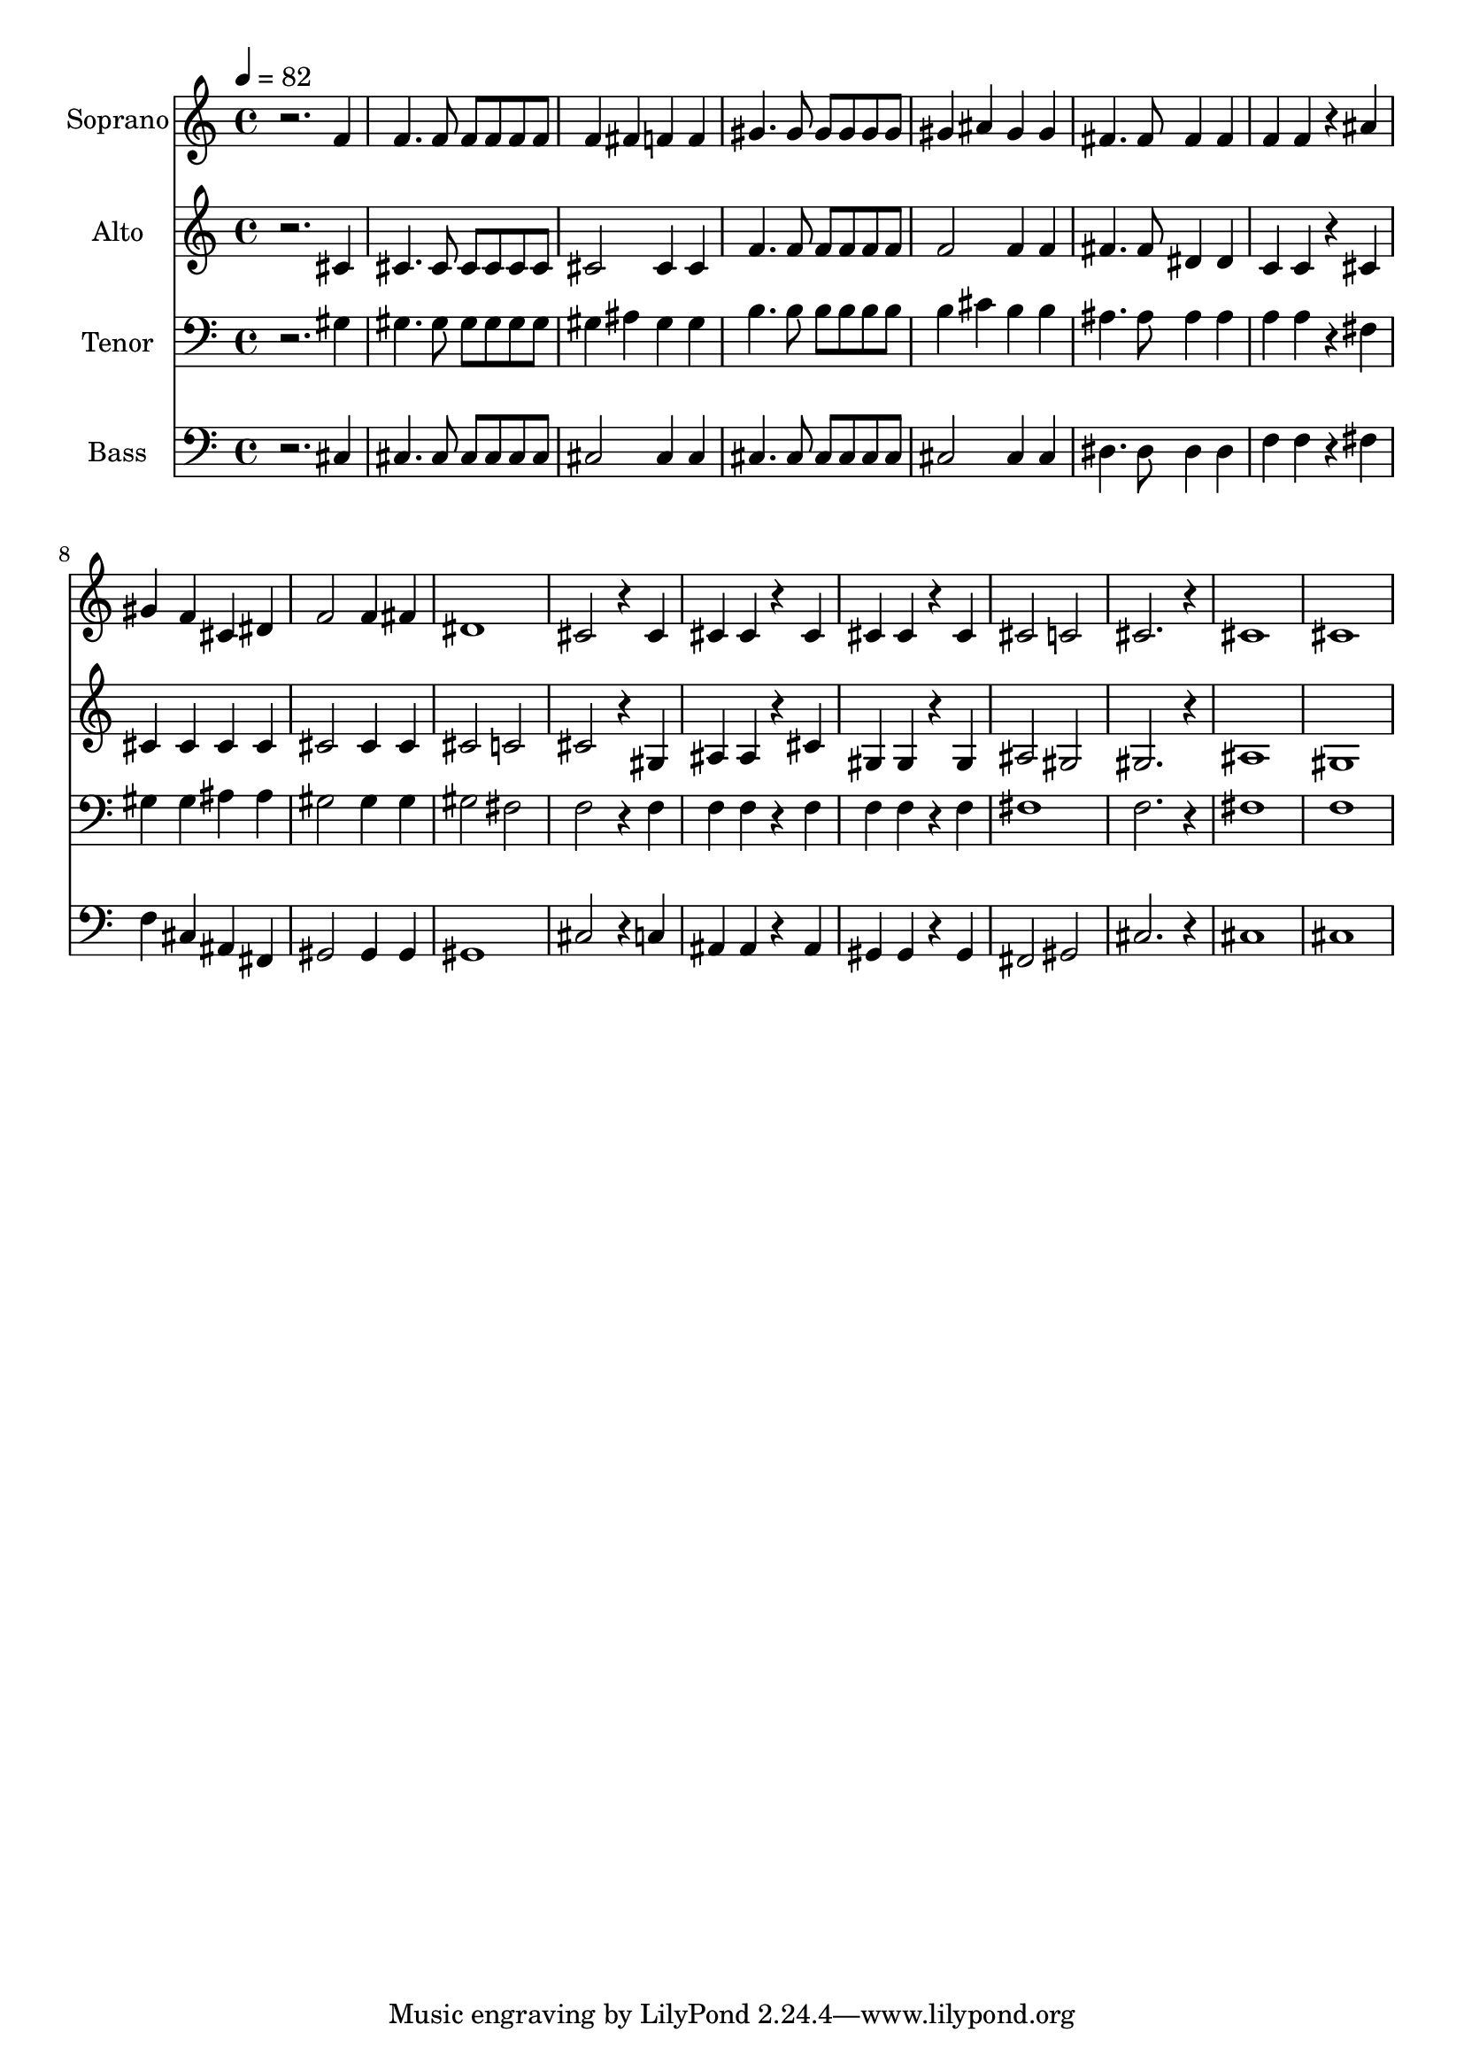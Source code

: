 % Lily was here -- automatically converted by c:/Program Files (x86)/LilyPond/usr/bin/midi2ly.py from output/midi/692-the-lord-is-in-his-holy-temple.mid
\version "2.14.0"

\layout {
  \context {
    \Voice
    \remove "Note_heads_engraver"
    \consists "Completion_heads_engraver"
    \remove "Rest_engraver"
    \consists "Completion_rest_engraver"
  }
}

trackAchannelA = {


  \key c \major
    
  \time 4/4 
  

  \key c \major
  
  \tempo 4 = 82 
  
  % [MARKER] Conduct
  
}

trackA = <<
  \context Voice = voiceA \trackAchannelA
>>


trackBchannelA = {
  
  \set Staff.instrumentName = "Soprano"
  
}

trackBchannelB = \relative c {
  r2. f'4 
  | % 2
  f4. f8 f f f f 
  | % 3
  f4 fis f f 
  | % 4
  gis4. gis8 gis gis gis gis 
  | % 5
  gis4 ais gis gis 
  | % 6
  fis4. fis8 fis4 fis 
  | % 7
  f f r4 ais 
  | % 8
  gis f cis dis 
  | % 9
  f2 f4 fis 
  | % 10
  dis1 
  | % 11
  cis2 r4 cis 
  | % 12
  cis cis r4 cis 
  | % 13
  cis cis r4 cis 
  | % 14
  cis2 c 
  | % 15
  cis2. r4 
  | % 16
  cis1 
  | % 17
  cis 
  | % 18
  
}

trackB = <<
  \context Voice = voiceA \trackBchannelA
  \context Voice = voiceB \trackBchannelB
>>


trackCchannelA = {
  
  \set Staff.instrumentName = "Alto"
  
}

trackCchannelB = \relative c {
  r2. cis'4 
  | % 2
  cis4. cis8 cis cis cis cis 
  | % 3
  cis2 cis4 cis 
  | % 4
  f4. f8 f f f f 
  | % 5
  f2 f4 f 
  | % 6
  fis4. fis8 dis4 dis 
  | % 7
  c c r4 cis 
  | % 8
  cis cis cis cis 
  | % 9
  cis2 cis4 cis 
  | % 10
  cis2 c 
  | % 11
  cis r4 gis 
  | % 12
  ais ais r4 cis 
  | % 13
  gis gis r4 gis 
  | % 14
  ais2 gis 
  | % 15
  gis2. r4 
  | % 16
  ais1 
  | % 17
  gis 
  | % 18
  
}

trackC = <<
  \context Voice = voiceA \trackCchannelA
  \context Voice = voiceB \trackCchannelB
>>


trackDchannelA = {
  
  \set Staff.instrumentName = "Tenor"
  
}

trackDchannelB = \relative c {
  r2. gis'4 
  | % 2
  gis4. gis8 gis gis gis gis 
  | % 3
  gis4 ais gis gis 
  | % 4
  b4. b8 b b b b 
  | % 5
  b4 cis b b 
  | % 6
  ais4. ais8 ais4 ais 
  | % 7
  a a r4 fis 
  | % 8
  gis gis ais ais 
  | % 9
  gis2 gis4 gis 
  | % 10
  gis2 fis 
  | % 11
  f r4 f 
  | % 12
  f f r4 f 
  | % 13
  f f r4 f 
  | % 14
  fis1 
  | % 15
  f2. r4 
  | % 16
  fis1 
  | % 17
  f 
  | % 18
  
}

trackD = <<

  \clef bass
  
  \context Voice = voiceA \trackDchannelA
  \context Voice = voiceB \trackDchannelB
>>


trackEchannelA = {
  
  \set Staff.instrumentName = "Bass"
  
}

trackEchannelB = \relative c {
  r2. cis4 
  | % 2
  cis4. cis8 cis cis cis cis 
  | % 3
  cis2 cis4 cis 
  | % 4
  cis4. cis8 cis cis cis cis 
  | % 5
  cis2 cis4 cis 
  | % 6
  dis4. dis8 dis4 dis 
  | % 7
  f f r4 fis 
  | % 8
  f cis ais fis 
  | % 9
  gis2 gis4 gis 
  | % 10
  gis1 
  | % 11
  cis2 r4 c 
  | % 12
  ais ais r4 ais 
  | % 13
  gis gis r4 gis 
  | % 14
  fis2 gis 
  | % 15
  cis2. r4 
  | % 16
  cis1 
  | % 17
  cis 
  | % 18
  
}

trackE = <<

  \clef bass
  
  \context Voice = voiceA \trackEchannelA
  \context Voice = voiceB \trackEchannelB
>>


trackF = <<
>>


trackGchannelA = {
  
  \set Staff.instrumentName = "Digital Hymn #692"
  
}

trackG = <<
  \context Voice = voiceA \trackGchannelA
>>


trackHchannelA = {
  
  \set Staff.instrumentName = "The Lord Is in His Holy Temple"
  
}

trackH = <<
  \context Voice = voiceA \trackHchannelA
>>


\score {
  <<
    \context Staff=trackB \trackA
    \context Staff=trackB \trackB
    \context Staff=trackC \trackA
    \context Staff=trackC \trackC
    \context Staff=trackD \trackA
    \context Staff=trackD \trackD
    \context Staff=trackE \trackA
    \context Staff=trackE \trackE
  >>
  \layout {}
  \midi {}
}

